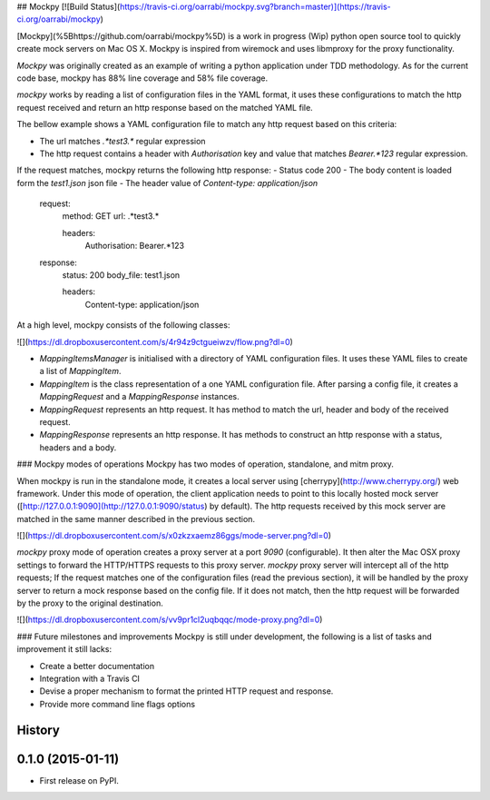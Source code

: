 ## Mockpy
[![Build Status](https://travis-ci.org/oarrabi/mockpy.svg?branch=master)](https://travis-ci.org/oarrabi/mockpy)

[Mockpy](%5Bhttps://github.com/oarrabi/mockpy%5D) is a work in progress (Wip) python open source tool to quickly create mock servers on Mac OS X. Mockpy is inspired from wiremock and uses libmproxy for the proxy functionality.

`Mockpy` was originally created as an example of writing a python application under TDD methodology. As for the current code base, mockpy has 88% line coverage and 58% file coverage.

`mockpy` works by reading a list of configuration files in the YAML format, it uses these configurations to match the http request received and return an http response based on the matched YAML file.

The bellow example shows a YAML configuration file to match any http request based on this criteria:

- The url matches `.*test3.*` regular expression
- The http request contains a header with `Authorisation` key and value that matches `Bearer.*123` regular expression.
If the request matches, mockpy returns the following http response:
- Status code 200
- The body content is loaded form the `test1.json` json file
- The header value of `Content-type: application/json`

    request:
        method: GET
        url: .*test3.*

        headers:
          Authorisation: Bearer.*123

    response:
        status: 200
        body_file: test1.json

        headers:
          Content-type: application/json

At a high level, mockpy consists of the following classes:

![](https://dl.dropboxusercontent.com/s/4r94z9ctgueiwzv/flow.png?dl=0)

- `MappingItemsManager` is initialised with a directory of YAML configuration files. It uses these YAML files to create a list of `MappingItem`.
- `MappingItem` is the class representation of a one YAML configuration file. After parsing a config file, it creates a `MappingRequest` and a `MappingResponse` instances.
- `MappingRequest` represents an http request. It has method to match the url, header and body of the received request.
- `MappingResponse` represents an http response. It has methods to construct an http response with a status, headers and a body.

### Mockpy modes of operations
Mockpy has two modes of operation, standalone, and mitm proxy.

When mockpy is run in the standalone mode, it creates a local server using [cherrypy](http://www.cherrypy.org/) web framework. Under this mode of operation, the client application needs to point to this locally hosted mock server ([http://127.0.0.1:9090](http://127.0.0.1:9090/status) by default). The http requests received by this mock server are matched in the same manner described in the previous section.

![](https://dl.dropboxusercontent.com/s/x0zkzxaemz86ggs/mode-server.png?dl=0)

`mockpy` proxy mode of operation creates a proxy server at a port `9090` (configurable). It then alter the Mac OSX proxy settings to forward the HTTP/HTTPS requests to this proxy server. `mockpy` proxy server will intercept all of the http requests; If the request matches one of the configuration files (read the previous section), it will be handled by the proxy server to return a mock response based on the config file. If it does not match, then the http request will be forwarded by the proxy to the original destination.

![](https://dl.dropboxusercontent.com/s/vv9pr1cl2uqbqqc/mode-proxy.png?dl=0)

### Future milestones and improvements
Mockpy is still under development, the following is a list of tasks and improvement it still lacks:

- Create a better documentation
- Integration with a Travis CI
- Devise a proper mechanism to format the printed HTTP request and response.
- Provide more command line flags options




History
-------

0.1.0 (2015-01-11)
---------------------

* First release on PyPI.


